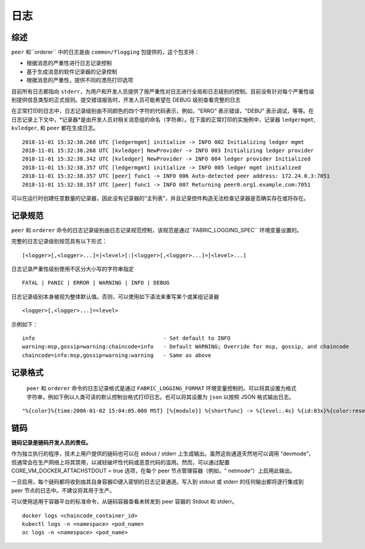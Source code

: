 日志
===============

综述
--------

``peer`` 和``orderer`` 中的日志是由 ``common/flogging`` 包提供的，这个包支持：

-  根据消息的严重性进行日志记录控制
-  基于生成消息的软件记录器的记录控制
-  根据消息的严重性，提供不同的漂亮打印选项

目前所有日志都指向 ``stderr``，为用户和开发人员提供了按严重性对日志进行全局和日志级别的控制。目前没有针对每个严重性级别提供信息类型的正式规则。提交错误报告时，开发人员可能希望在 DEBUG 级别查看完整的日志

在正常打印的日志中，日志记录级别由不同颜色的四个字符的代码表示，例如，"ERRO" 表示错误，"DEBU" 表示调试，等等。在日志记录上下文中，*记录器*是由开发人员对相关消息组的命名（字符串）。在下面的正常打印的实施例中，记录器 ``ledgermgmt``, ``kvledger``, 和 ``peer`` 都在生成日志。


::

   2018-11-01 15:32:38.268 UTC [ledgermgmt] initialize -> INFO 002 Initializing ledger mgmt
   2018-11-01 15:32:38.268 UTC [kvledger] NewProvider -> INFO 003 Initializing ledger provider
   2018-11-01 15:32:38.342 UTC [kvledger] NewProvider -> INFO 004 ledger provider Initialized
   2018-11-01 15:32:38.357 UTC [ledgermgmt] initialize -> INFO 005 ledger mgmt initialized
   2018-11-01 15:32:38.357 UTC [peer] func1 -> INFO 006 Auto-detected peer address: 172.24.0.3:7051
   2018-11-01 15:32:38.357 UTC [peer] func1 -> INFO 007 Returning peer0.org1.example.com:7051


可以在运行时创建任意数量的记录器，因此没有记录器的“主列表”，并且记录控件构造无法检查记录器是否确实存在或将存在。

记录规范
---------------------

``peer`` 和 ``orderer`` 命令的日志记录级别由日志记录规范控制，该规范是通过``FABRIC_LOGGING_SPEC`` 环境变量设置的。 

完整的日志记录级别规范具有以下形式：

::

    [<logger>[,<logger>...]=]<level>[:[<logger>[,<logger>...]=]<level>...]

日志记录严重性级别使用不区分大小写的字符串指定
::

   FATAL | PANIC | ERROR | WARNING | INFO | DEBUG


日志记录级别本身被视为整体默认值。否则，可以使用如下语法来重写某个或某组记录器

::

    <logger>[,<logger>...]=<level>

示例如下：

::

    info                                        - Set default to INFO
    warning:msp,gossip=warning:chaincode=info   - Default WARNING; Override for msp, gossip, and chaincode
    chaincode=info:msp,gossip=warning:warning   - Same as above


记录格式
--------------

 ``peer`` 和 ``orderer`` 命令的日志记录格式是通过 ``FABRIC_LOGGING_FORMAT`` 环境变量控制的。可以将其设置为格式字符串，例如下例以人类可读的默认控制台格式打印日志。也可以将其设置为 ``json`` 以按照 JSON 格式输出日志。

::

   "%{color}%{time:2006-01-02 15:04:05.000 MST} [%{module}] %{shortfunc} -> %{level:.4s} %{id:03x}%{color:reset} %{message}"



链码
---------

**链码记录是链码开发人员的责任。**

作为独立执行的程序，技术上用户提供的链码也可以在 stdout / stderr 上生成输出。虽然这些通道天然地可以调用 “devmode”，但通常会在生产网络上将其禁用，以减轻破坏性代码或恶意代码的滥用。然而，可以通过配置 CORE_VM_DOCKER_ATTACHSTDOUT = true 选项，在每个 peer 节点管理容器（例如，“ netmode”）上启用此输出。

一旦启用，每个链码都将收到由其自身容器ID键入密钥的日志记录通道。写入到 stdout 或 stderr 的任何输出都将逐行集成到 peer 节点的日志中。不建议将其用于生产。

可以使用适用于容器平台的标准命令，从链码容器查看未转发到 peer 容器的 Stdout 和 stderr。

::

    docker logs <chaincode_container_id>
    kubectl logs -n <namespace> <pod_name>
    oc logs -n <namespace> <pod_name>



.. Licensed under Creative Commons Attribution 4.0 International License
   https://creativecommons.org/licenses/by/4.0/

